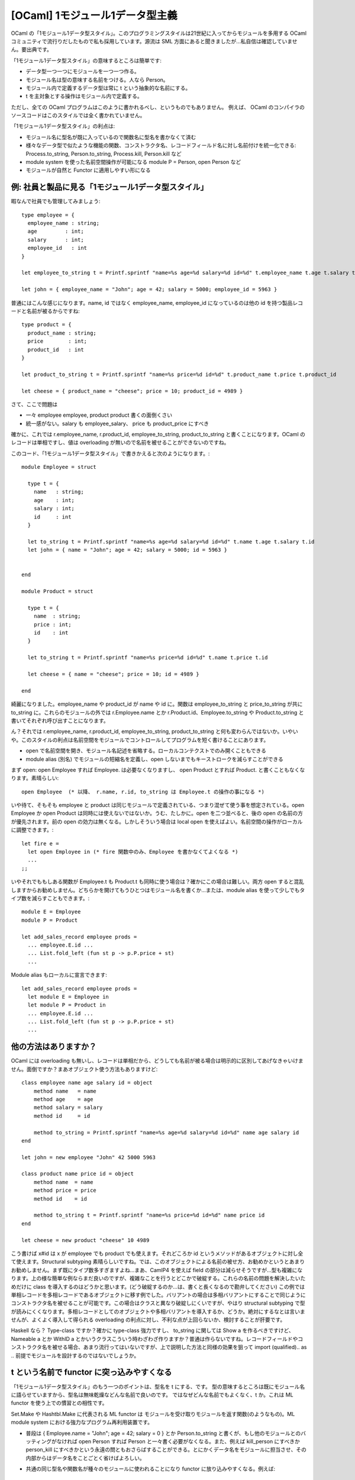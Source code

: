 ========================================
[OCaml] 1モジュール1データ型主義
========================================

OCaml の「1モジュール1データ型スタイル」。このプログラミングスタイルは21世紀に入ってからモジュールを多用する OCaml コミュニティで流行りだしたもので私も採用しています。源流は SML 方面にあると聞きましたが…私自信は確認していません。要出典です。

「1モジュール1データ型スタイル」の意味するところは簡単です:

* データ型一つ一つにモジュールを一つ一つ作る。
* モジュール名は型の意味する名前をつける。人なら Person。
* モジュール内で定義するデータ型は常に t という抽象的な名前にする。
* t を主対象とする操作はモジュール内で定義する。

ただし、全ての OCaml プログラムはこのように書かれるべし、というものでもありません。
例えば、 OCaml のコンパイラのソースコードはこのスタイルでは全く書かれていません。

「1モジュール1データ型スタイル」の利点は:

* モジュール名に型名が既に入っているので関数名に型名を書かなくて済む
* 様々なデータ型で似たような機能の関数、コンストラクタ名、レコードフィールド名に対し名前付けを統一化できる: Process.to_string, Person.to_string, Process.kill, Person.kill など
* module system を使った名前空間操作が可能になる module P = Person, open Person など
* モジュールが自然と Functor に適用しやすい形になる


例: 社員と製品に見る「1モジュール1データ型スタイル」
========================================================

暇なんで社員でも管理してみましょう::

    type employee = { 
      employee_name : string; 
      age         : int; 
      salary      : int;
      employee_id   : int 
    }

    let employee_to_string t = Printf.sprintf "name=%s age=%d salary=%d id=%d" t.employee_name t.age t.salary t.employee_id

    let john = { employee_name = "John"; age = 42; salary = 5000; employee_id = 5963 }

普通にはこんな感じになります。name, id ではなく employee_name, employee_id になっているのは他の id を持つ製品レコードと名前が被るからですね::

    type product = { 
      product_name : string; 
      price        : int;
      product_id   : int 
    }

    let product_to_string t = Printf.sprintf "name=%s price=%d id=%d" t.product_name t.price t.product_id

    let cheese = { product_name = "cheese"; price = 10; product_id = 4989 }

さて、ここで問題は

* 一々 employee employee, product product 書くの面倒くさい
* 統一感がない。salary も employee_salary、 price も product_price にすべき

確かに、これでは r.employee_name, r.product_id, employee_to_string, product_to_string と書くことになります。OCaml のレコードは単相ですし、値は overloading が無いので名前を被せることができないのですね。 

このコード、「1モジュール1データ型スタイル」で書きかえると次のようになります。::

    module Employee = struct

      type t = { 
        name   : string; 
        age    : int; 
        salary : int;
        id     : int 
      }
  
      let to_string t = Printf.sprintf "name=%s age=%d salary=%d id=%d" t.name t.age t.salary t.id
      let john = { name = "John"; age = 42; salary = 5000; id = 5963 }


    end

    module Product = struct

      type t = { 
        name  : string; 
        price : int;
        id    : int 
      }
  
      let to_string t = Printf.sprintf "name=%s price=%d id=%d" t.name t.price t.id

      let cheese = { name = "cheese"; price = 10; id = 4989 }

    end

綺麗になりました。employee_name や product_id が name や id に。関数は employee_to_string と price_to_string が共に to_string に。これらのモジュールの外では r.Employee.name とか r.Product.id、Employee.to_string や Product.to_string と書いてそれぞれ呼び出すことになります。 

ん？それでは r.employee_name, r.product_id, employee_to_string, product_to_string と何も変わらんではないか。いやいや。このスタイルの利点は名前空間をモジュールでコントロールしてプログラムを短く書けることにあります。 

* open で名前空間を開き、モジュール名記述を省略する。ローカルコンテクストでのみ開くこともできる
* module alias (別名) でモジュールの短縮名を定義し、open しないまでもキーストロークを減らすことができる

まず open: open Employee すれば Employee. は必要なくなりますし、 open Product とすれば Product. と書くこともなくなります。素晴らしい::

    open Employee  (* 以降、 r.name, r.id, to_string は Employee.t の操作の事になる *)  
    
いや待て、そもそも employee と product は同じモジュールで定義されている、つまり混ぜて使う事を想定されている。open Employee か open Product は同時には使えないではないか。うむ、たしかに。open を二つ並べると、後の open の名前の方が優先されます。前の open の効力は無くなる。しかしそういう場合は local open を使えばよい。名前空間の操作がローカルに調整できます。::

    let fire e = 
      let open Employee in (* fire 関数中のみ、Employee を書かなくてよくなる *)
      ...
    ;;

いやそれでももしある関数が Employee.t も Product.t も同時に使う場合は？確かにこの場合は難しい。両方 open すると混乱しますからお勧めしません。どちらかを開けてもうひとつはモジュール名を書くか…または、module alias を使って少しでもタイプ数を減らすこともできます。::

    module E = Employee
    module P = Product

    let add_sales_record employee prods =
      ... employee.E.id ... 
      ... List.fold_left (fun st p -> p.P.price + st) 
      ...

Module alias もローカルに宣言できます::

    let add_sales_record employee prods =
      let module E = Employee in
      let module P = Product in
      ... employee.E.id ... 
      ... List.fold_left (fun st p -> p.P.price + st) 
      ...

他の方法はありますか？
========================================================

OCaml には overloading も無いし、レコードは単相だから、どうしても名前が被る場合は明示的に区別してあげなきゃいけません。面倒ですか？まあオブジェクト使う方法もありますけど::

    class employee name age salary id = object
        method name   = name
        method age    = age
        method salary = salary
        method id     = id

        method to_string = Printf.sprintf "name=%s age=%d salary=%d id=%d" name age salary id
    end

    let john = new employee "John" 42 5000 5963

    class product name price id = object
        method name  = name
        method price = price
        method id    = id

        method to_string t = Printf.sprintf "name=%s price=%d id=%d" name price id
    end

    let cheese = new product "cheese" 10 4989

こう書けば x#id は x が employee でも product でも使えます。それどころか id というメソッドがあるオブジェクトに対し全て使えます。Structural subtyping 素晴らしいですね。では、このオブジェクトによる名前の被せ方、お勧めかというとあまりお勧めしません。まず既にタイプ数多すぎますよね…まあ、CamlP4 を使えば field の部分は減らせそうですが…型も複雑になります。上の様な簡単な例ならまだ良いのですが、複雑なことを行うとどこかで破綻する。これらの名前の問題を解決したいためだけに class を導入するのはどうかと思います。(どう破綻するのか…は、書くと長くなるので勘弁してください) この例では単相レコードを多相レコードであるオブジェクトに移す例でした。バリアントの場合は多相バリアントにすることで同じようにコンストラクタ名を被せることが可能です。この場合はクラスと異なり破綻しにくいですが、やはり structural subtyping で型が読みにくくなります。多相レコードとしてのオブジェクトや多相バリアントを導入するか、どうか。絶対にするなとは言いませんが、よくよく導入して得られる overloading の利点に対し、不利な点が上回らないか、検討することが肝要です。

Haskell なら？ Type-class ですか？確かに type-class 強力ですし、 to_string に関しては Show a を作るべきですけど、 Nameable a とか WithID a とかいうクラスこういう時わざわざ作りますか？普通は作らないですね。レコードフィールドやコンストラクタ名を被せる場合、あまり流行ってはいないですが、上で説明した方法と同様の効果を狙って import (qualified).. as .. 前提でモジュールを設計するのではないでしょうか。


t という名前で functor に突っ込みやすくなる
========================================================

「1モジュール1データ型スタイル」のもう一つのポイントは、型名を t にする、です。
型の意味するところは既にモジュール名に語らせていますから、型名は無味乾燥などんな名前で良いのです。
ではなぜどんな名前でもよくなく、t か。これは ML functor を使う上での慣習との相性です。

Set.Make や Hashtbl.Make に代表される ML functor は モジュールを受け取りモジュールを返す関数(のようなもの)。ML module system における強力なプログラム再利用装置です。

* 普段は { Employee.name = "John"; age = 42; salary = 0 } とか Person.to_string と書くが、もし他のモジュールとのバッティングがなければ open Person すれば Person と一々書く必要がなくなる。また、例えば kill_person にすべきか person_kill にすべきかという永遠の問ともおさらばすることができる。とにかくデータ名をモジュールに担当させ、その内部からはデータ名をことごとく省けばよろしい。
* 共通の同じ型名や関数名が種々のモジュールに使われることになり functor に放り込みやすくなる。例えば::

    module type Printable = sig 
      type t
      val to_string : t -> string
    end

    module F(A : Printable) = struct ... end

こんな感じに定義しておけば上記 Person や他の t と to_string : t -> string を持つモジュールは Printable インターフェースを持つことになり、functor F に放り込むことができる

このスタイルにも不利、というか難しい点はないわけでななく、データモジュール内にデータモジュールを入れ子で作ってしまった場合 t の名前がかぶるので別名を用意しなければならない、とか、再帰データに関するデータモジュールは一度再帰型を普通に定義してからデータモジュールを複数つくるか、それとも再帰モジュールで一気に作るか、とかあるのだが、試してみれば自ずとわかるのでまあやってみ。
